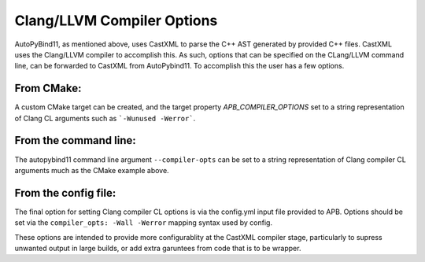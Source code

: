 Clang/LLVM Compiler Options
###########################

AutoPyBind11, as mentioned above, uses CastXML to parse the C++ AST generated
by provided C++ files. CastXML uses the Clang/LLVM compiler to accomplish this.
As such, options that can be specified on the CLang/LLVM command line, can be forwarded
to CastXML from AutoPybind11. To accomplish this the user has a few options.

From CMake:
%%%%%%%%%%%

A custom CMake target can be created, and the target property `APB_COMPILER_OPTIONS` set to a string
representation of Clang CL arguments such as ```-Wunused -Werror```.

From the command line:
%%%%%%%%%%%%%%%%%%%%%%

The autopybind11 command line argument ``--compiler-opts`` can be set to a string representation
of Clang compiler CL arguments much as the CMake example above.

From the config file:
%%%%%%%%%%%%%%%%%%%%%

The final option for setting Clang compiler CL options is via the config.yml input file provided
to APB.  Options should be set via the ``compiler_opts: -Wall -Werror`` mapping syntax
used by config.

These options are intended to provide more configurablity at the CastXML compiler stage,
particularly to supress unwanted output in large builds, or add extra garuntees from code that is
to be wrapper.

